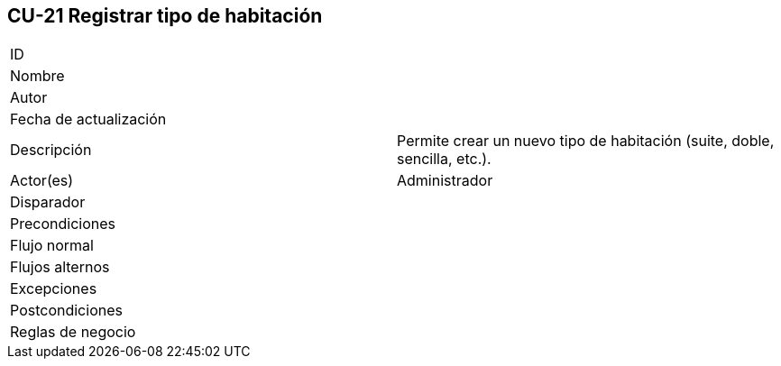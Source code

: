 == CU-21 Registrar tipo de habitación

|===
| ID |
| Nombre |
| Autor |
| Fecha de actualización |
| Descripción | Permite crear un nuevo tipo de habitación (suite, doble, sencilla, etc.).
| Actor(es) | Administrador
| Disparador |
| Precondiciones |
| Flujo normal |
| Flujos alternos |
| Excepciones |
| Postcondiciones |
| Reglas de negocio |
|===
